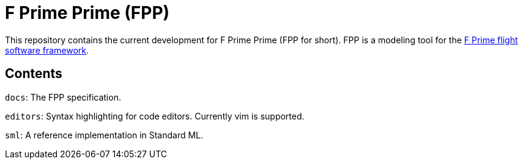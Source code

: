 = F Prime Prime (FPP)

This repository contains the current development for F Prime Prime (FPP for short).
FPP is a modeling tool for the
https://github.jpl.nasa.gov/FPRIME/fprime-sw[F Prime flight software framework].

== Contents

`docs`: The FPP specification.

`editors`: Syntax highlighting for code editors. Currently vim is supported.

`sml`: A reference implementation in Standard ML.
